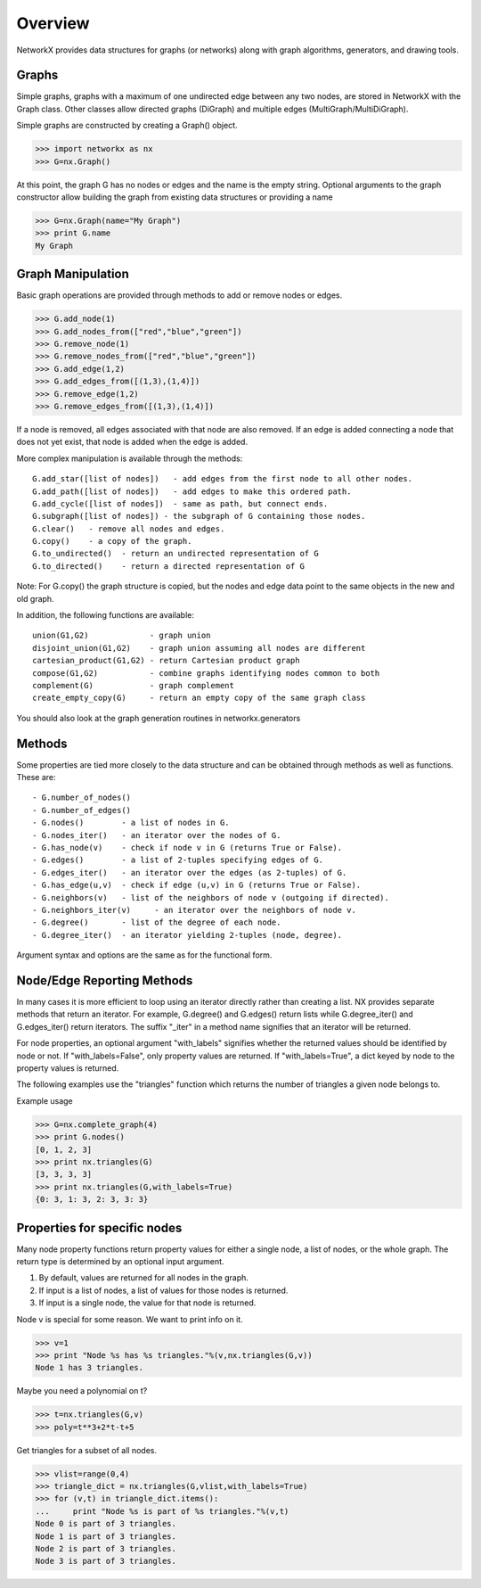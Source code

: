 Overview
~~~~~~~~
NetworkX provides data structures for graphs (or networks)
along with graph algorithms, generators, and drawing tools.

Graphs
=======
Simple graphs, graphs with a maximum of one undirected edge between
any two nodes, are stored in NetworkX with the Graph class.  Other
classes allow directed graphs (DiGraph) and multiple edges
(MultiGraph/MultiDiGraph).  

Simple graphs are constructed by creating a Graph() object.

>>> import networkx as nx
>>> G=nx.Graph()

At this point, the graph G has no nodes or edges and the
name is the empty string.  Optional arguments to the graph constructor
allow building the graph from existing data structures or providing
a name

>>> G=nx.Graph(name="My Graph")
>>> print G.name
My Graph

Graph Manipulation
==================

Basic graph operations are provided through methods to add or 
remove nodes or edges.

>>> G.add_node(1)
>>> G.add_nodes_from(["red","blue","green"])
>>> G.remove_node(1)
>>> G.remove_nodes_from(["red","blue","green"])
>>> G.add_edge(1,2)
>>> G.add_edges_from([(1,3),(1,4)])
>>> G.remove_edge(1,2)
>>> G.remove_edges_from([(1,3),(1,4)])


If a node is removed, all edges associated with that node are also
removed.  If an edge is added connecting a node that does not yet
exist, that node is added when the edge is added.

More complex manipulation is available through the methods::

    G.add_star([list of nodes])   - add edges from the first node to all other nodes.
    G.add_path([list of nodes])   - add edges to make this ordered path.
    G.add_cycle([list of nodes])  - same as path, but connect ends.
    G.subgraph([list of nodes]) - the subgraph of G containing those nodes.
    G.clear()   - remove all nodes and edges.
    G.copy()    - a copy of the graph.  
    G.to_undirected()  - return an undirected representation of G
    G.to_directed()    - return a directed representation of G
    
Note: For G.copy() the graph structure is copied, but the nodes and edge data 
point to the same objects in the new and old graph.

In addition, the following functions are available::

    union(G1,G2)             - graph union 
    disjoint_union(G1,G2)    - graph union assuming all nodes are different
    cartesian_product(G1,G2) - return Cartesian product graph
    compose(G1,G2)           - combine graphs identifying nodes common to both
    complement(G)            - graph complement 
    create_empty_copy(G)     - return an empty copy of the same graph class

You should also look at the graph generation routines in networkx.generators

Methods
=======

Some properties are tied more closely to the data structure and can be
obtained through methods as well as functions.  These are::

 - G.number_of_nodes()
 - G.number_of_edges()
 - G.nodes()        - a list of nodes in G.
 - G.nodes_iter()   - an iterator over the nodes of G.
 - G.has_node(v)    - check if node v in G (returns True or False).
 - G.edges()        - a list of 2-tuples specifying edges of G.
 - G.edges_iter()   - an iterator over the edges (as 2-tuples) of G.
 - G.has_edge(u,v)  - check if edge (u,v) in G (returns True or False).
 - G.neighbors(v)   - list of the neighbors of node v (outgoing if directed).
 - G.neighbors_iter(v)     - an iterator over the neighbors of node v.
 - G.degree()       - list of the degree of each node.
 - G.degree_iter()  - an iterator yielding 2-tuples (node, degree).

Argument syntax and options are the same as for the functional form.

Node/Edge Reporting Methods
===========================

In many cases it is more efficient to loop using an iterator directly rather
than creating a list.  NX provides separate methods that return an iterator.  
For example, G.degree() and G.edges() return lists while G.degree_iter() 
and G.edges_iter() return iterators.  The suffix "_iter"
in a method name signifies that an iterator will be returned.

For node properties, an optional argument "with_labels" signifies whether the
returned values should be identified by node or not. 
If "with_labels=False", only property values are returned.
If "with_labels=True", a dict keyed by node to the property values is returned.

The following examples use the "triangles" function which returns 
the number of triangles a given node belongs to.

Example usage

>>> G=nx.complete_graph(4)	
>>> print G.nodes()
[0, 1, 2, 3]
>>> print nx.triangles(G)                 
[3, 3, 3, 3]
>>> print nx.triangles(G,with_labels=True)    
{0: 3, 1: 3, 2: 3, 3: 3}

Properties for specific nodes
=============================

Many node property functions return property values for either 
a single node, a list of nodes, or the whole graph.
The return type is determined by an optional input argument.

1. By default, values are returned for all nodes in the graph.
2. If input is a list of nodes, a list of values for those nodes is returned.
3. If input is a single node, the value for that node is returned.

Node v is special for some reason.  We want to print info on it.


>>> v=1
>>> print "Node %s has %s triangles."%(v,nx.triangles(G,v))
Node 1 has 3 triangles.

Maybe you need a polynomial on t?

>>> t=nx.triangles(G,v)
>>> poly=t**3+2*t-t+5

Get triangles for a subset of all nodes.

>>> vlist=range(0,4)
>>> triangle_dict = nx.triangles(G,vlist,with_labels=True)
>>> for (v,t) in triangle_dict.items():
...     print "Node %s is part of %s triangles."%(v,t)
Node 0 is part of 3 triangles.
Node 1 is part of 3 triangles.
Node 2 is part of 3 triangles.
Node 3 is part of 3 triangles.
